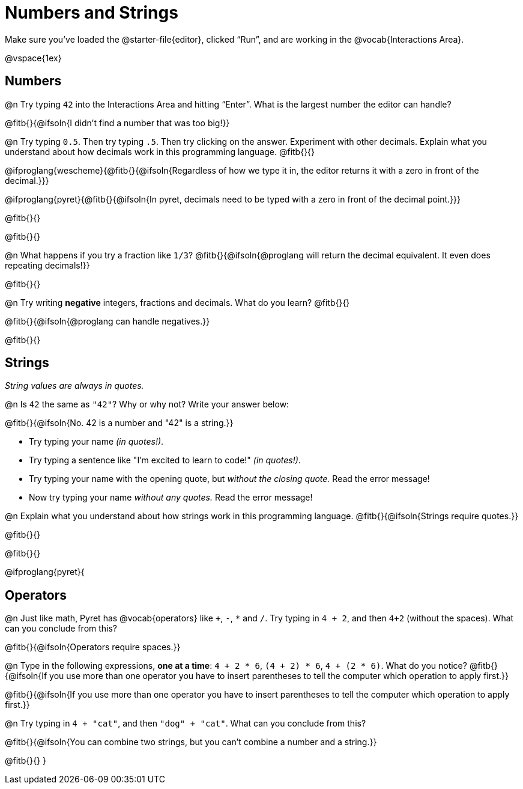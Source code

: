 = Numbers and Strings

Make sure you’ve loaded the @starter-file{editor}, clicked “Run”, and are working in the @vocab{Interactions Area}.

@vspace{1ex}

== Numbers

@n Try typing `42` into the Interactions Area and hitting “Enter”.  What is the largest number the editor can handle?

@fitb{}{@ifsoln{I didn't find a number that was too big!}}

@n Try typing `0.5`. Then try typing `.5`. Then try clicking on the answer. Experiment with other decimals. Explain what you understand about how decimals work in this programming language. @fitb{}{}

@ifproglang{wescheme}{@fitb{}{@ifsoln{Regardless of how we type it in, the editor returns it with a zero in front of the decimal.}}}

@ifproglang{pyret}{@fitb{}{@ifsoln{In pyret, decimals need to be typed with a zero in front of the decimal point.}}}

@fitb{}{}

@fitb{}{}

@n What happens if you try a fraction like `1/3`?
 @fitb{}{@ifsoln{@proglang will return the decimal equivalent. It even does repeating decimals!}}

@fitb{}{}

@n Try writing *negative* integers, fractions and decimals. What do you learn? @fitb{}{}

@fitb{}{@ifsoln{@proglang can handle negatives.}}

@fitb{}{}

== Strings

_String values are always in quotes._

@n Is `42` the same as `"42"`? Why or why not? Write your answer below:

@fitb{}{@ifsoln{No. 42 is a number and "42" is a string.}}

** Try typing your name _(in quotes!)_.

** Try typing a sentence like "I'm excited to learn to code!" _(in quotes!)_.

** Try typing your name with the opening quote, but _without the closing quote._ Read the error message!

** Now try typing your name _without any quotes._ Read the error message!

@n Explain what you understand about how strings work in this programming language.
 @fitb{}{@ifsoln{Strings require quotes.}}

@fitb{}{}

@fitb{}{}

@ifproglang{pyret}{

== Operators

@n Just like math, Pyret has @vocab{operators} like `+`, `-`, `*` and `/`. Try typing in `4 + 2`, and then `4+2` (without the spaces). What can you conclude from this?

@fitb{}{@ifsoln{Operators require spaces.}}

@n Type in the following expressions, **one at a time**: `4 + 2 * 6`, `(4 + 2) * 6`, `4 + (2 * 6)`. What do you notice?
@fitb{}{@ifsoln{If you use more than one operator you have to insert parentheses to tell the computer which operation to apply first.}}

@fitb{}{@ifsoln{If you use more than one operator you have to insert parentheses to tell the computer which operation to apply first.}}

@n Try typing in `4 + "cat"`, and then `"dog" + "cat"`. What can you conclude from this?

@fitb{}{@ifsoln{You can combine two strings, but you can't combine a number and a string.}}

@fitb{}{}
}
